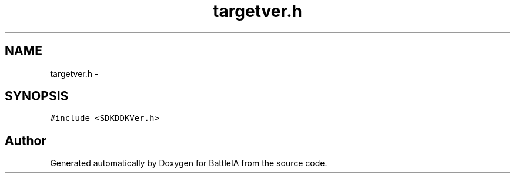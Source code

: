 .TH "targetver.h" 3 "Sun Mar 1 2015" "Version Round1" "BattleIA" \" -*- nroff -*-
.ad l
.nh
.SH NAME
targetver.h \- 
.SH SYNOPSIS
.br
.PP
\fC#include <SDKDDKVer\&.h>\fP
.br

.SH "Author"
.PP 
Generated automatically by Doxygen for BattleIA from the source code\&.
